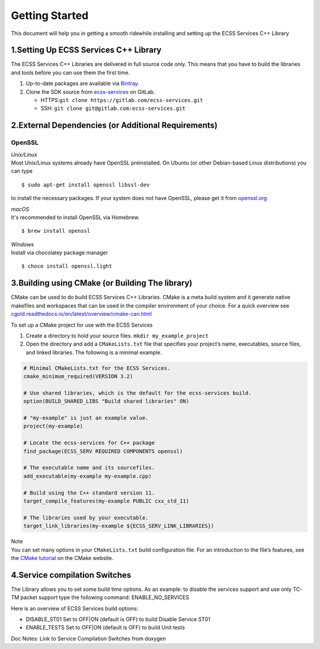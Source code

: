 Getting Started
===============

This document will help you in getting a smooth ridewhile installing and
setting up the ECSS Services C++ Library

.. _1setting-up-ecss-services-c-library:

1.Setting Up ECSS Services C++ Library
--------------------------------------

The ECSS Services C++ Libraries are delivered in full source code only.
This means that you have to build the libraries and tools before you can
use them the first time.

1. Up-to-date packages are available via `Bintray`_.
2. Clone the SDK source from `ecss-services`_ on GitLab.

   -  HTTPS:``git clone https://gitlab.com/ecss-services.git``
   -  SSH: ``git clone git@gitlab.com:ecss-services.git``

.. _2external-dependencies-or-additional-requirements:

2.External Dependencies (or Additional Requirements)
----------------------------------------------------

OpenSSL
^^^^^^^

| *Unix/Linux*
| Most Unix/Linux systems already have OpenSSL preinstalled. On Ubuntu
  (or other Debian-based Linux distributions) you can type

::

   $ sudo apt-get install openssl libssl-dev

to install the necessary packages. If your system does not have OpenSSL,
please get it from `openssl.org`_

| *macOS*
| It's recommended to install OpenSSL via Homebrew.

::

    $ brew install openssl

| *Windows*
| Install via chocolatey package manager

::

   $ choco install openssl.light

.. _3building-using-cmake-or-building-the-library:

3.Building using CMake (or Building The library)
------------------------------------------------

CMake can be used to do build ECSS Services C++ Libraries. CMake is a
meta build system and it generate native makefiles and workspaces that
can be used in the compiler environment of your choice. For a quick
overview see
`cgold.readthedocs.io/en/latest/overview/cmake-can.html`_

To set up a CMake project for use with the ECSS Services

1. Create a directory to hold your source files.
   ``mkdir my_example_project``

2. Open the directory and add a ``CMakeLists.txt`` file that specifies
   your project’s name, executables, source files, and linked libraries.
   The following is a minimal example.

.. code:: CMake

           # Minimal CMakeLists.txt for the ECSS Services.
           cmake_minimum_required(VERSION 3.2)

           # Use shared libraries, which is the default for the ecss-services build.
           option(BUILD_SHARED_LIBS "Build shared libraries" ON)

           # "my-example" is just an example value.
           project(my-example)

           # Locate the ecss-services for C++ package
           find_package(ECSS_SERV REQUIRED COMPONENTS openssl)

           # The executable name and its sourcefiles.
           add_executable(my-example my-example.cpp)

           # Build using the C++ standard version 11.
           target_compile_features(my-example PUBLIC cxx_std_11)

           # The libraries used by your executable.
           target_link_libraries(my-example ${ECSS_SERV_LINK_LIBRARIES})

| Note
| You can set many options in your ``CMakeLists.txt`` build
  configuration file. For an introduction to the file’s features, see
  the `CMake tutorial`_ on the CMake website.

.. _4service-compilation-switches:

4.Service compilation Switches
------------------------------

The Library allows you to set some build time options. As an example: to
disable the services support and use only TC-TM packet support type the
following command: ENABLE_NO_SERVICES

Here is an overview of ECSS Services build options:

-  DISABLE_ST01 Set to OFF|ON (default is OFF) to build Disable Service
   ST01
-  ENABLE_TESTS Set to OFF|ON (default is OFF) to build Unit tests

Doc Notes: Link to Service Compilation Switches from doxygen

.. _Bintray: #
.. _ecss-services: #
.. _`openssl.org`: http://www.openssl.org/
.. _`cgold.readthedocs.io/en/latest/overview/cmake-can.html`: http://cgold.readthedocs.io/en/latest/overview/cmake-can.html
.. _CMake tutorial: https://cmake.org/cmake-tutorial/